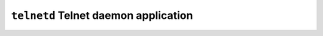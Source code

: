 =====================================
``telnetd`` Telnet daemon application
=====================================
